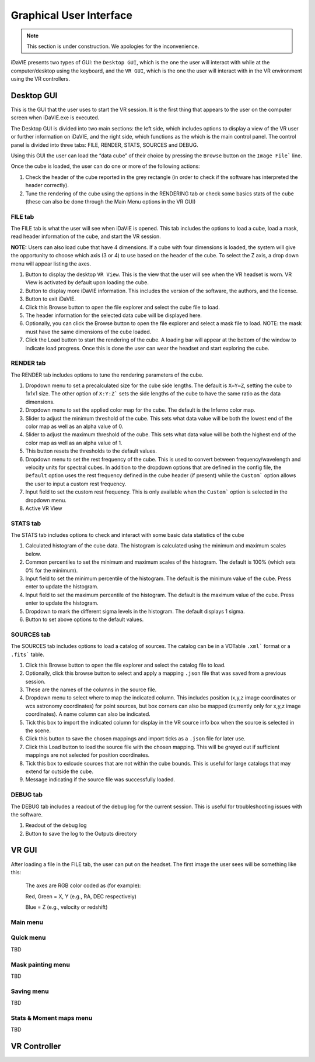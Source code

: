 .. _gui:

Graphical User Interface
========================
.. note:: This section is under construction. We apologies for the inconvenience. 

iDaVIE presents two types of GUI: the :literal:`Desktop GUI`, which is the one the user will interact with while at the computer/desktop using the keyboard, and the :literal:`VR GUI`, which is the one the user will interact with in the VR environment using the VR controllers.

Desktop GUI
-----------
This is the GUI that the user uses to start the VR session. It is the first thing that appears to the user on the computer screen when iDaVIE.exe is executed. 


The Desktop GUI is divided into two main sections: the left side, which includes options to 
display a view of the VR user or further information on iDaVIE, and the right side, which  functions as the
which is the main control panel. The control panel is divided into three tabs: FILE, RENDER, STATS, SOURCES and DEBUG.

Using this GUI the user can load the “data cube” of their choice by pressing the :literal:`Browse` button on the :literal:`Image File`` line.

Once the cube is loaded, the user can do one or more of the following actions:

#. Check the header of the cube reported in the grey rectangle (in order to check if the software has interpreted the header correctly).

#. Tune the rendering of the cube using the options in the RENDERING tab or check some basics stats of the cube (these can also be done through the Main Menu options in the VR GUI)

FILE tab
^^^^^^^^

The FILE tab is what the user will see when iDaVIE is opened. This tab includes the options to load a cube, load a mask, read header information of the cube, and start the VR session.

**NOTE:** Users can also load cube that have 4 dimensions. If a cube with four dimensions is loaded, the system will give the opportunity to choose which axis (3 or 4) to use based on the header of the cube. To select the Z axis, a drop down menu will appear listing the axes.

.. raw:: html

     <img src="_static/Desktop1.png"
          style="width:100%;height:auto;">

1) Button to display the desktop :literal:`VR View`. This is the view that the user will see when the VR headset is worn. VR View is activated by default upon loading the cube.
2) Button to display more iDaVIE information. This includes the version of the software, the authors, and the license.
3) Button to exit iDaVIE.
4) Click this Browse button to open the file explorer and select the cube file to load.
5) The header information for the selected data cube will be displayed here.
6) Optionally, you can click the Browse button to open the file explorer and select a mask file to load. NOTE: the mask must have the same dimensions of the cube loaded.
7) Click the Load button to start the rendering of the cube. A loading bar will appear at the bottom of the window to indicate load progress. Once this is done the user can wear the headset and start exploring the cube. 


RENDER tab
^^^^^^^^^^

The RENDER tab includes options to tune the rendering parameters of the cube.

.. raw:: html

     <img src="_static/Desktop2.png"
          style="width:100%;height:auto;">

1) Dropdown menu to set a precalculated size for the cube side lengths. The default is :literal:`X=Y=Z`, setting the cube to 1x1x1 size. The other option of :literal:`X:Y:Z`` sets the side lengths of the cube to have the same ratio as the data dimensions.
2) Dropdown menu to set the applied color map for the cube. The default is the Inferno color map.
3) Slider to adjust the minimum threshold of the cube. This sets what data value will be both the lowest end of the color map as well as an alpha value of 0.
4) Slider to adjust the maximum threshold of the cube. This sets what data value will be both the highest end of the color map as well as an alpha value of 1.
5) This button resets the thresholds to the default values.
6) Dropdown menu to set the rest frequency of the cube. This is used to convert between frequency/wavelength and velocity units for spectral cubes. In addition to the dropdown options that are defined in the config file, the :literal:`Default` option uses the rest frequency defined in the cube header (if present) while the :literal:`Custom`` option allows the user to input a custom rest frequency.
7) Input field to set the custom rest frequency. This is only available when the :literal:`Custom`` option is selected in the dropdown menu.
8) Active VR View

STATS tab
^^^^^^^^^^
The STATS tab includes options to check and interact with some basic data statistics of the cube

.. raw:: html

     <img src="_static/Desktop3.png"
          style="width:100%;height:auto;">


1) Calculated histogram of the cube data. The histogram is calculated using the minimum and maximum scales below.
2) Common percentiles to set the minimum and maximum scales of the histogram. The default is 100% (which sets 0% for the minimum).
3) Input field to set the minimum percentile of the histogram. The default is the minimum value of the cube. Press enter to update the histogram.
4) Input field to set the maximum percentile of the histogram. The default is the maximum value of the cube. Press enter to update the histogram.
5) Dropdown to mark the different sigma levels in the histogram. The default displays 1 sigma.
6) Button to set above options to the default values.


SOURCES tab
^^^^^^^^^^^

The SOURCES tab includes options to load a catalog of sources. The catalog can be in a VOTable :literal:`.xml`` format or a :literal:`.fits`` table. 

.. raw:: html

     <img src="_static/Desktop4.png"
          style="width:100%;height:auto;">

1) Click this Browse button to open the file explorer and select the catalog file to load.
2) Optionally, click this browse button to select and apply a mapping :literal:`.json` file that was saved from a previous session.
3) These are the names of the columns in the source file.
4) Dropdown menu to select where to map the indicated column. This includes position (x,y,z image coordinates or wcs astronomy coordinates) for point sources, but box corners can also be mapped (currently only for x,y,z image coordinates). A name column can also be indicated.
5) Tick this box to import the indicated column for display in the VR source info box when the source is selected in the scene.
6) Click this button to save the chosen mappings and import ticks as a :literal:`.json` file for later use.
7) Click this Load button to load the source file with the chosen mapping. This will be greyed out if sufficient mappings are not selected for position coordinates.
8) Tick this box to exlcude sources that are not within the cube bounds. This is useful for large catalogs that may extend far outside the cube.
9) Message indicating if the source file was successfully loaded.


DEBUG tab
^^^^^^^^^

The DEBUG tab includes a readout of the debug log for the current session. This is useful for troubleshooting issues with the software.


.. raw:: html
     
          <img src="_static/Desktop5.png"
               style="width:100%;height:auto;">


1) Readout of the debug log
2) Button to save the log to the Outputs directory

    

VR GUI
------
After loading a file in the FILE tab, the user can put on the headset. The first image the user sees will be something like this:

   .. raw:: html

       <img src="_static/VR-first-view.png"
            style="width:100%;height:auto;">

   The axes are RGB color coded as (for example):
   
   Red, Green = X, Y (e.g., RA, DEC respectively)
   
   Blue = Z (e.g., velocity or redshift)

Main menu
^^^^^^^^^


Quick menu
^^^^^^^^^^
TBD

Mask painting menu
^^^^^^^^^^^^^^^^^^
TBD

Saving menu
^^^^^^^^^^^
TBD

Stats & Moment maps menu
^^^^^^^^^^^^^^^^^^^^^^^^
TBD

VR Controller
-------------

